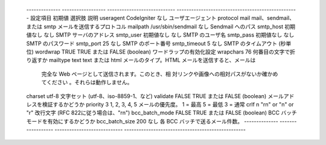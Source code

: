  -------------- ------------------ ---------------------------- -------------------------------------------------- 
 設定項目       初期値             選択肢                       説明                                               
 useragent      CodeIgniter        なし                         ユーザエージェント                                 
 protocol       mail               mail、sendmail、 または smtp メールを送信するプロトコル                         
 mailpath       /usr/sbin/sendmail なし                         Sendmail へのパス                                  
 smtp_host      初期値なし         なし                         SMTP サーバのアドレス                              
 smtp_user      初期値なし         なし                         SMTP のユーザ名                                    
 smtp_pass      初期値なし         なし                         SMTP のパスワード                                  
 smtp_port      25                 なし                         SMTP のポート番号                                  
 smtp_timeout   5                  なし                         SMTP のタイムアウト (秒単位)                       
 wordwrap       TRUE               TRUE または FALSE (boolean)  ワードラップの有効化設定                           
 wrapchars      76                                              何番目の文字で折り返すか                           
 mailtype       text               text または html             メールのタイプ。HTML メールを送信すると、メールは  
                                                                完全な Web ページとして送信されます。このとき、相  
                                                                対リンクや画像への相対パスがないか確かめてください 
                                                                。それらは動作しません。                           
 charset        utf-8                                           文字セット (utf-8、iso-8859-1、など)               
 validate       FALSE              TRUE または FALSE (boolean)  メールアドレスを検証するかどうか                   
 priority       3                  1, 2, 3, 4, 5                メールの優先度。 1 = 最高 5 = 最低 3 = 通常        
 crlf           \n                 "\r\n" or "\n" or "\r"       改行文字 (RFC 822に従う場合は、"\r\n")             
 bcc_batch_mode FALSE              TRUE または FALSE (boolean)  BCC バッチモードを有効にするかどうか               
 bcc_batch_size 200                なし                         各 BCC バッチで送るメール件数。                    
 -------------- ------------------ ---------------------------- -------------------------------------------------- 
